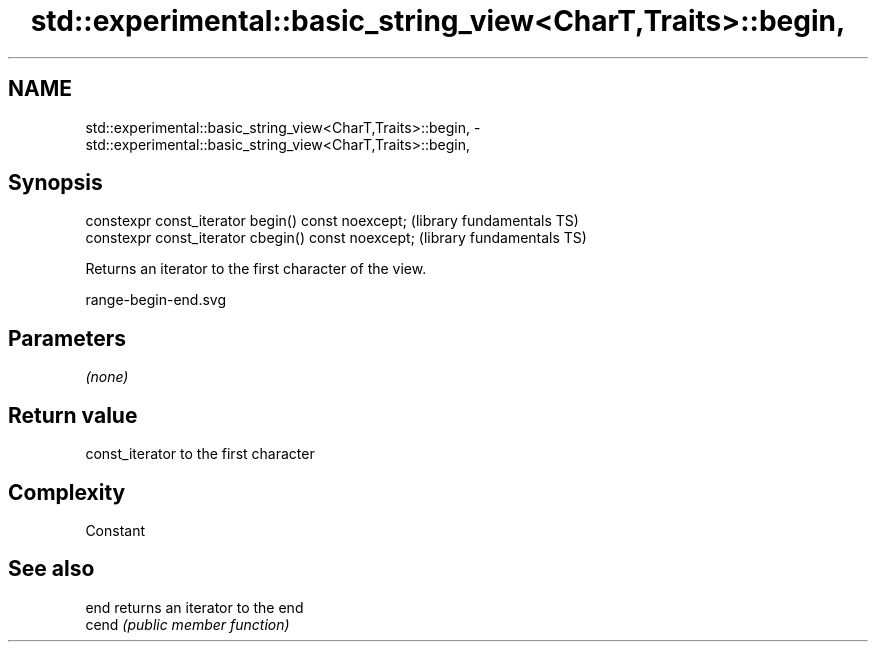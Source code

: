 .TH std::experimental::basic_string_view<CharT,Traits>::begin, 3 "2019.08.27" "http://cppreference.com" "C++ Standard Libary"
.SH NAME
std::experimental::basic_string_view<CharT,Traits>::begin, \- std::experimental::basic_string_view<CharT,Traits>::begin,

.SH Synopsis

   constexpr const_iterator begin() const noexcept;   (library fundamentals TS)
   constexpr const_iterator cbegin() const noexcept;  (library fundamentals TS)

   Returns an iterator to the first character of the view.

   range-begin-end.svg

.SH Parameters

   \fI(none)\fP

.SH Return value

   const_iterator to the first character

.SH Complexity

   Constant

.SH See also

   end  returns an iterator to the end
   cend \fI(public member function)\fP
